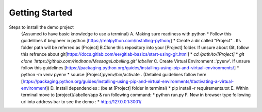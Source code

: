 Getting Started
==================


Steps to install the demo project
    {Assumed to have basic knowledge to use a terminal}
    A. Making sure readiness with python 
    * Follow this guidelilnes if begineer in python [https://realpython.com/installing-python/]
    * Create a dir called "Project" . Its folder path will be referred as [Project] 
    B.Clone this repository into your [Project] folder. If unsure about Git, follow this refrence about git[https://docs.gitlab.com/ee/gitlab-basics/start-using-git.html]
    * `cd /path/to/[Project]`
    *  `git clone 'https://github.com/rindhane/MessageLabelling.git' labeller`
    C. Create Virtual Environment :'pyenv'. If unsure follow this guidelines [https://packaging.python.org/guides/installing-using-pip-and-virtual-environments/]
    * python -m venv pyenv
    * source [Project]pyenv/bin/activate . (Detailed guidelines follow here [https://packaging.python.org/guides/installing-using-pip-and-virtual-environments/#activating-a-virtual-environment])
    D. Install dependencies : (be at [Project] folder in terminal)
    * pip install -r requirements.txt  
    E. Within terminal move to [project]/labeller/app & run following command: 
    * python run.py
    F. Now in browser type following url into address bar to see the demo : 
    * http://127.0.0.1:3001/

